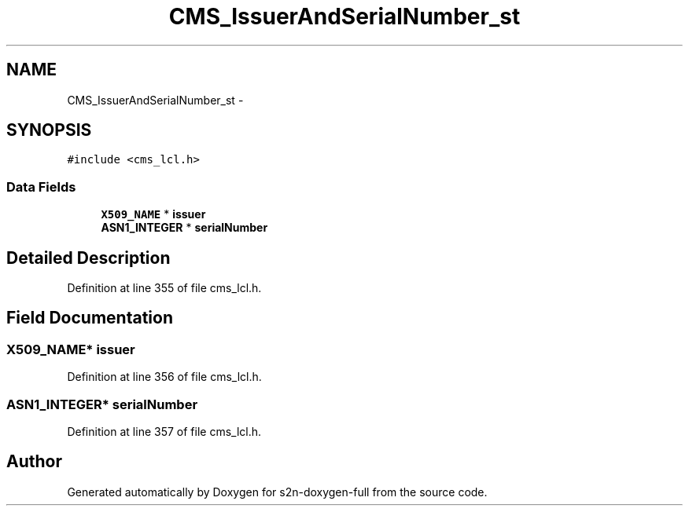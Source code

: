 .TH "CMS_IssuerAndSerialNumber_st" 3 "Fri Aug 19 2016" "s2n-doxygen-full" \" -*- nroff -*-
.ad l
.nh
.SH NAME
CMS_IssuerAndSerialNumber_st \- 
.SH SYNOPSIS
.br
.PP
.PP
\fC#include <cms_lcl\&.h>\fP
.SS "Data Fields"

.in +1c
.ti -1c
.RI "\fBX509_NAME\fP * \fBissuer\fP"
.br
.ti -1c
.RI "\fBASN1_INTEGER\fP * \fBserialNumber\fP"
.br
.in -1c
.SH "Detailed Description"
.PP 
Definition at line 355 of file cms_lcl\&.h\&.
.SH "Field Documentation"
.PP 
.SS "\fBX509_NAME\fP* issuer"

.PP
Definition at line 356 of file cms_lcl\&.h\&.
.SS "\fBASN1_INTEGER\fP* serialNumber"

.PP
Definition at line 357 of file cms_lcl\&.h\&.

.SH "Author"
.PP 
Generated automatically by Doxygen for s2n-doxygen-full from the source code\&.
